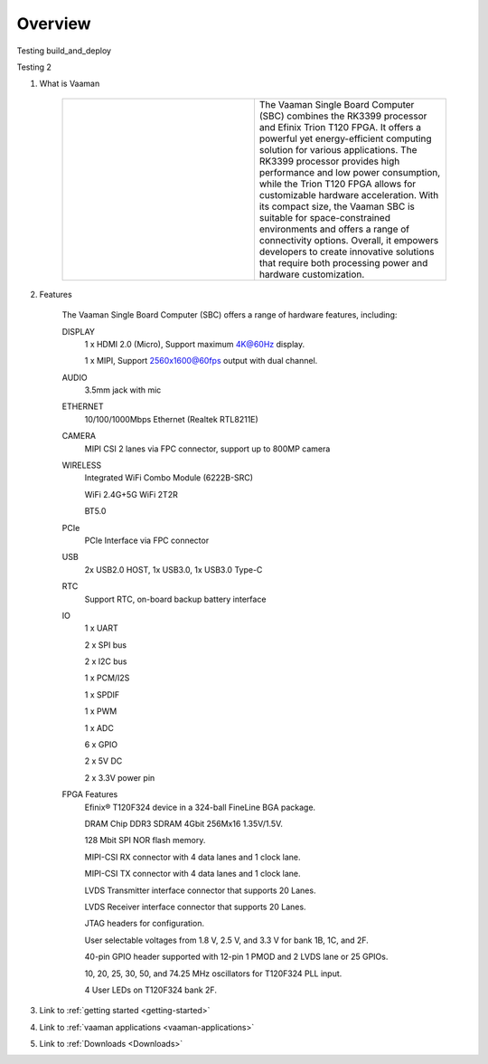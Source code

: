 .. _Overview:

Overview
========

Testing build_and_deploy

Testing 2

1. What is Vaaman

	.. |text_vaaman| replace:: The Vaaman Single Board Computer (SBC) combines the RK3399 processor and Efinix Trion T120 FPGA. It offers a powerful yet energy-efficient computing solution for various applications. The RK3399 processor provides high performance and low power consumption, while the Trion T120 FPGA allows for customizable hardware acceleration. With its compact size, the Vaaman SBC is suitable for space-constrained environments and offers a range of connectivity options. Overall, it empowers developers to create innovative solutions that require both processing power and hardware customization. 

	.. |image_vaaman| image:: images/Vaaman-top.png
		:width: 100%

	.. table:: 
		:widths: 50 50

		+----------------+---------------+
		| |image_vaaman| + |text_vaaman| +
		+----------------+---------------+

2. Features

	The Vaaman Single Board Computer (SBC) offers a range of hardware features, including:

	DISPLAY
		1 x HDMI 2.0 (Micro), Support maximum 4K@60Hz display.

		1 x MIPI, Support 2560x1600@60fps output with dual channel.

	AUDIO
		3.5mm jack with mic
	ETHERNET
		10/100/1000Mbps Ethernet (Realtek RTL8211E)
	CAMERA
		MIPI CSI 2 lanes via FPC connector, support up to 800MP camera
	WIRELESS
   		Integrated WiFi Combo Module (6222B-SRC)

   		WiFi 2.4G+5G WiFi 2T2R

   		BT5.0
	PCIe
   		PCIe Interface via FPC connector
	USB
   		2x USB2.0 HOST, 1x USB3.0, 1x USB3.0 Type-C
	RTC
   		Support RTC, on-board backup battery interface
	IO
		1 x UART

		2 x SPI bus

		2 x I2C bus

		1 x PCM/I2S

		1 x SPDIF

		1 x PWM

		1 x ADC

		6 x GPIO

		2 x 5V DC

		2 x 3.3V power pin
	FPGA Features
		Efinix® T120F324 device in a 324-ball FineLine BGA package.
		
		DRAM Chip DDR3 SDRAM 4Gbit 256Mx16 1.35V/1.5V.
		
		128 Mbit SPI NOR flash memory.
		
		MIPI-CSI RX connector with 4 data lanes and 1 clock lane.
		
		MIPI-CSI TX connector with 4 data lanes and 1 clock lane.
		
		LVDS Transmitter interface connector that supports 20 Lanes.
		
		LVDS Receiver interface connector that supports 20 Lanes.
		
		JTAG headers for configuration.
		
		User selectable voltages from 1.8 V, 2.5 V, and 3.3 V for bank 1B, 1C, and 2F.
		
		40-pin GPIO header supported with 12-pin 1 PMOD and 2 LVDS lane or 25 GPIOs.
		
		10, 20, 25, 30, 50, and 74.25 MHz oscillators for T120F324 PLL input.
		
		4 User LEDs on T120F324 bank 2F.

3. Link to :ref:`getting started <getting-started>`
4. Link to :ref:`vaaman applications <vaaman-applications>`
5. Link to :ref:`Downloads <Downloads>`

